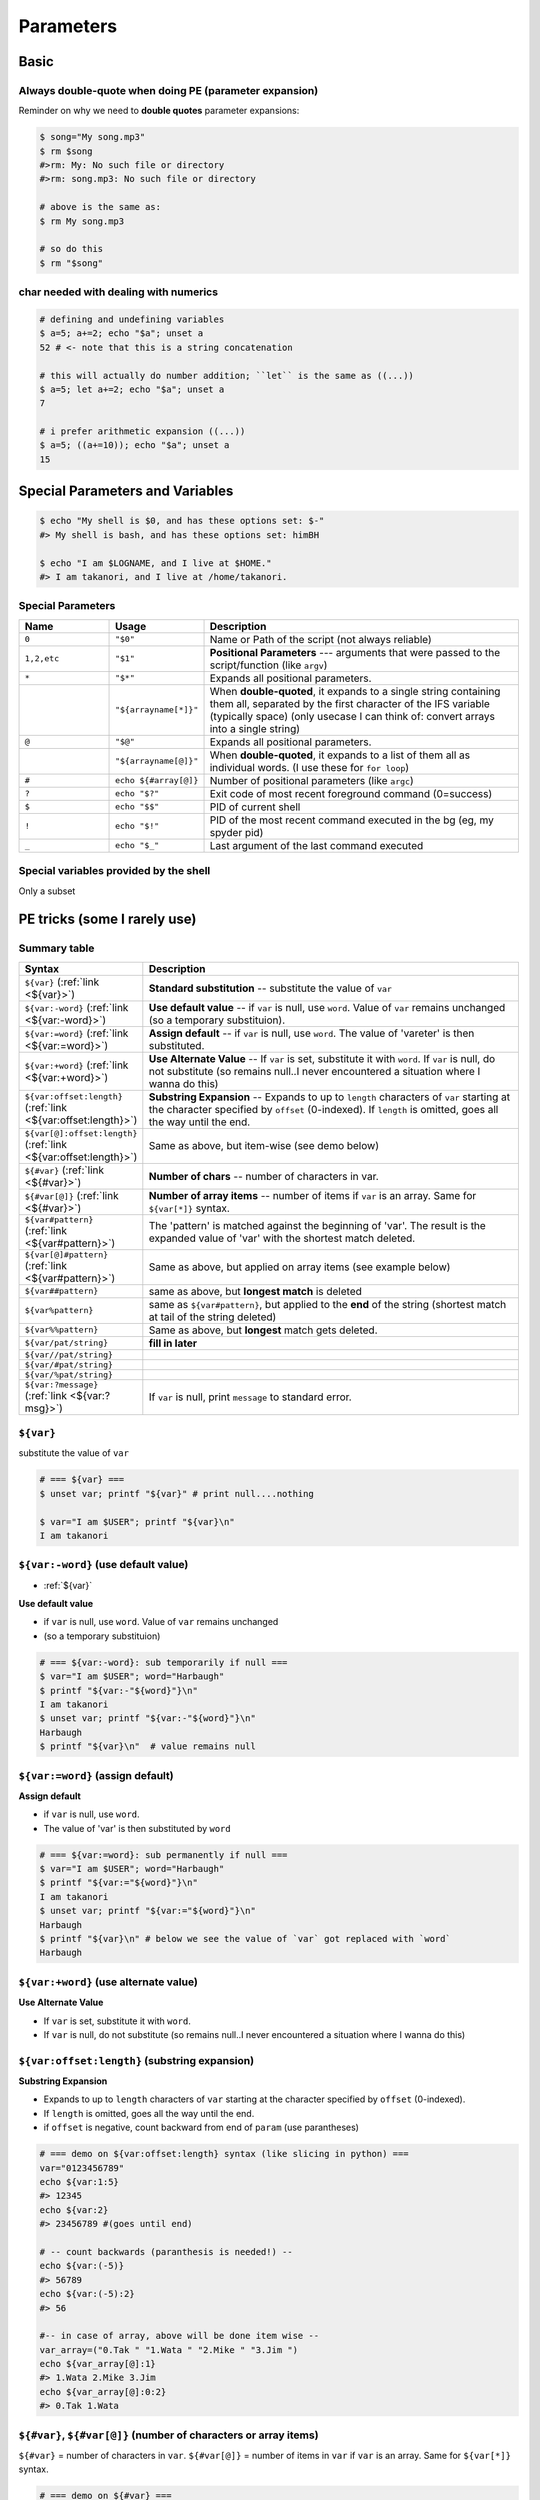 Parameters
""""""""""
#####
Basic
#####

*******************************************************
Always double-quote when doing PE (parameter expansion)
*******************************************************
Reminder on why we need to **double quotes** parameter expansions:

.. code-block:: bash

    $ song="My song.mp3"
    $ rm $song
    #>rm: My: No such file or directory
    #>rm: song.mp3: No such file or directory

    # above is the same as:
    $ rm My song.mp3

    # so do this
    $ rm "$song"

**************************************
char needed with dealing with numerics
**************************************
.. code-block:: bash

    # defining and undefining variables
    $ a=5; a+=2; echo "$a"; unset a
    52 # <- note that this is a string concatenation

    # this will actually do number addition; ``let`` is the same as ((...))
    $ a=5; let a+=2; echo "$a"; unset a
    7

    # i prefer arithmetic expansion ((...))
    $ a=5; ((a+=10)); echo "$a"; unset a
    15

################################
Special Parameters and Variables
################################
.. code-block:: bash

    $ echo "My shell is $0, and has these options set: $-"
    #> My shell is bash, and has these options set: himBH

    $ echo "I am $LOGNAME, and I live at $HOME."
    #> I am takanori, and I live at /home/takanori.

.. _special_param:

******************
Special Parameters
******************
.. list-table:: 
    :header-rows: 1
    :widths: 20,20,70

    * - Name
      - Usage
      - Description

    * - ``0``
      - ``"$0"``
      - Name or Path of the script (not always reliable)

    * - ``1,2,etc``
      - ``"$1"``
      - **Positional Parameters** --- arguments that were passed to the script/function (like ``argv``)
      
    * - ``*``
      - ``"$*"``
      - Expands all positional parameters. 
    * - 
      - ``"${arrayname[*]}"``
      - When **double-quoted**, it expands to a single string containing them all, separated by the first character of the IFS variable (typically space) (only usecase I can think of: convert arrays into a single string)

    * - ``@``
      - ``"$@"``
      - Expands all positional parameters. 
    * - 
      - ``"${arrayname[@]}"``
      - When **double-quoted**, it expands to a list of them all as individual words. (I use these for ``for loop``)
      
    * - ``#``
      - ``echo ${#array[@]}``
      - Number of positional parameters (like ``argc``)

    * - ``?``
      - ``echo "$?"``
      - Exit code of most recent foreground command (0=success)

    * - ``$``
      - ``echo "$$"``
      - PID of current shell

    * - ``!``
      - ``echo "$!"``
      - PID of the most recent command executed in the bg (eg, my spyder pid)

    * - ``_``
      - ``echo "$_"``
      - Last argument of the last command executed


***************************************
Special variables provided by the shell
***************************************
Only a subset

.. code-block:: bash
    :linenos:
      
    $ echo "BASH_VERSION = ${BASH_VERSION}"
    #>BASH_VERSION = 4.3.11(1)-release
    
    $ echo "HOSTNAME = ${HOSTNAME}"
    #>HOSTNAME = sbia-pc125

    $ echo "LOGNAME = ${LOGNAME}"
    #LOGNAME = takanori

    # PID of the parent process of this shell
    $ echo "PPID = ${PPID}"       
    #>PPID = 15290

    $ echo "PWD = ${PWD}"
    #>PWD = /home/takanori/Dropbox/git/snippet/source/tutorials

    # random number between 0-32767
    $ echo "RANDOM = ${RANDOM}"   
    #>RANDOM = 24644

    # number of char that'll fit in one line in your terminal window (changes as i adjust window size)
    $ echo "COLUMNS = ${COLUMNS}" 
    #>COLUMNS = 147

    # number of lines that'll fit in one line in your terminal window (changes as i adjust window size)
    $ echo "LINES = ${LINES}"     
    #>LINES = 31

    $ echo "HOME = ${HOME}"
    #>HOME = /home/takanori

    # A colon-separated list of paths that will be searched to find a command
    $ echo "PATH = ${PATH}"       
    #>PATH = /home/takanori/anaconda2/bin:/usr/local/bin/protoc:/usr/local/cuda-6.5/bin:/home/takanori/anaconda2/bin:/usr/local/bin/protoc:/usr/local/cuda-6.5/bin:/usr/local/sbin:/usr/local/bin:/usr/sbin:/usr/bin:/sbin:/bin:/usr/games:/usr/local/games:/home/takanori/Dropbox/git/configs_master/bin:/home/takanori/mybin/itksnap-3.2.0-20141023-Linux-x86_64/bin/:/usr/local/MATLAB/R2013a/bin:/home/takanori/abin:/usr/local/cuda-6.5/bin:/home/takanori/mybin/Slicer-4.4.0-linux-amd64:/home/takanori/mybin/ImageJ:/home/takanori/mybin/spark-2.0.0-bin-hadoop2.7/bin:/home/takanori/Dropbox/git/configs_master/bin:/home/takanori/mybin/itksnap-3.2.0-20141023-Linux-x86_64/bin/:/usr/local/MATLAB/R2013a/bin:/home/takanori/abin:/usr/local/cuda-6.5/bin:/home/takanori/mybin/Slicer-4.4.0-linux-amd64:/home/takanori/mybin/ImageJ:/home/takanori/mybin/spark-2.0.0-bin-hadoop2.7/bin
    
    # prompt string1 (formatting of shell prompt)
    $ echo "PS1 = ${PS1}"         
    #>PS1 = $ 

    # prompt string2 (formatting of line warap in shell prompt)
    $ echo "PS2 = ${PS2}"         
    #>PS2 = > 

    # the directory that is used to store temporary files (by the shell).
    $ echo "TMPDIR = ${TMPDIR}"   
    #>TMPDIR = 
    
    
#############################
PE tricks (some I rarely use)
#############################
*************
Summary table
*************
.. list-table:: 
    :header-rows: 1
    :widths: 20,70

    * - Syntax
      - Description

    * - ``${var}`` (:ref:`link <${var}>`)
      - **Standard substitution** -- substitute the value of ``var``

    * - ``${var:-word}`` (:ref:`link <${var:-word}>`)
      - **Use default value** -- if ``var`` is null, use ``word``. Value of ``var`` remains unchanged (so a temporary substituion).
    
    * - ``${var:=word}`` (:ref:`link <${var:=word}>`)
      - **Assign default** -- if ``var`` is null, use ``word``. The value of 'vareter' is then substituted. 
    
    * - ``${var:+word}`` (:ref:`link <${var:+word}>`)
      - **Use Alternate Value** -- If ``var`` is set, substitute it with ``word``.  If ``var`` is null, do not substitute (so remains null..I never encountered a situation where I wanna do this)
        
    * - ``${var:offset:length}`` (:ref:`link <${var:offset:length}>`)
      - **Substring Expansion** --  Expands to up to ``length`` characters of ``var`` starting at the character specified by ``offset`` (0-indexed). If ``length`` is omitted, goes all the way until the end.        
    * - ``${var[@]:offset:length}`` (:ref:`link <${var:offset:length}>`)
      - Same as above, but item-wise (see demo below)
        
    * - ``${#var}`` (:ref:`link <${#var}>`)
      - **Number of chars** -- number of characters in var.       

    * - ``${#var[@]}`` (:ref:`link <${#var}>`)
      - **Number of array items** -- number of items if ``var`` is an array. Same for ``${var[*]}`` syntax.
        
    * - ``${var#pattern}`` (:ref:`link <${var#pattern}>`)
      - The 'pattern' is matched against the beginning of 'var'. The result is the expanded value of 'var' with the shortest match deleted.    

    * - ``${var[@]#pattern}`` (:ref:`link <${var#pattern}>`)
      - Same as above, but applied on array items (see example below)
        
    * - ``${var##pattern}``
      - same as above, but **longest match** is deleted
            
    * - ``${var%pattern}``
      - same as ``${var#pattern}``, but applied to the **end** of the string (shortest match at tail of the string deleted)
            
    * - ``${var%%pattern}``
      - Same as above, but **longest** match gets deleted.

    * - ``${var/pat/string}``
      - **fill in later**
            
    * - ``${var//pat/string}``
      - 
                
    * - ``${var/#pat/string}``
      - 
                
    * - ``${var/%pat/string}``
      - 
                
    * - ``${var:?message}`` (:ref:`link <${var:?msg}>`)
      - If ``var`` is null, print ``message`` to standard error.

.. _${var}:

**********
``${var}``
**********
substitute the value of ``var``

.. code-block:: bash

    # === ${var} ===
    $ unset var; printf "${var}" # print null....nothing

    $ var="I am $USER"; printf "${var}\n"
    I am takanori

.. _${var:-word}:

************************************
``${var:-word}`` (use default value)
************************************
- :ref:`${var}`

**Use default value**

- if ``var`` is null, use ``word``. Value of ``var`` remains unchanged
- (so a temporary substituion)

.. code-block:: bash

    # === ${var:-word}: sub temporarily if null ===
    $ var="I am $USER"; word="Harbaugh"
    $ printf "${var:-"${word}"}\n"
    I am takanori
    $ unset var; printf "${var:-"${word}"}\n"
    Harbaugh
    $ printf "${var}\n"  # value remains null

.. _${var:=word}:

*********************************
``${var:=word}`` (assign default)
*********************************
**Assign default** 

- if ``var`` is null, use ``word``. 
- The value of 'var' is then substituted by ``word``
    
.. code-block:: bash

    # === ${var:=word}: sub permanently if null ===
    $ var="I am $USER"; word="Harbaugh"
    $ printf "${var:="${word}"}\n"
    I am takanori
    $ unset var; printf "${var:="${word}"}\n"
    Harbaugh
    $ printf "${var}\n" # below we see the value of `var` got replaced with `word`
    Harbaugh

.. _${var:+word}:

**************************************
``${var:+word}`` (use alternate value)
**************************************
**Use Alternate Value**

- If ``var`` is set, substitute it with ``word``.  
- If ``var`` is null, do not substitute (so remains null..I never encountered a situation where I wanna do this)
        
.. _${var:offset:length}:

**********************************************
``${var:offset:length}`` (substring expansion)
**********************************************
**Substring Expansion**

- Expands to up to ``length`` characters of ``var`` starting at the character specified by ``offset`` (0-indexed). 
- If ``length`` is omitted, goes all the way until the end.
- if ``offset`` is negative, count backward from end of ``param`` (use parantheses)

.. code-block:: bash

    # === demo on ${var:offset:length} syntax (like slicing in python) ===
    var="0123456789"
    echo ${var:1:5}
    #> 12345
    echo ${var:2}
    #> 23456789 #(goes until end)

    # -- count backwards (paranthesis is needed!) --
    echo ${var:(-5)}
    #> 56789
    echo ${var:(-5):2}
    #> 56 

    #-- in case of array, above will be done item wise --
    var_array=("0.Tak " "1.Wata " "2.Mike " "3.Jim ")
    echo ${var_array[@]:1}
    #> 1.Wata 2.Mike 3.Jim
    echo ${var_array[@]:0:2}
    #> 0.Tak 1.Wata


.. _${#var}:

*****************************************************************
``${#var}``, ``${#var[@]}`` (number of characters or array items)
*****************************************************************
``${#var}`` = number of characters in ``var``.
``${#var[@]}`` = number of items in ``var`` if ``var`` is an array. Same for ``${var[*]}`` syntax.

.. code-block:: bash

    # === demo on ${#var} ===
    var="I am tired of this"
    echo "${#var}"
    #> 18 # (number of charcters)
    echo "${#var[@]}"
    #> 1
    echo "${#var[*]}"
    #> 1

    var=(I am "an array")
    echo "${#var}"
    #> 1 # (not 100% sure why...)
    echo "${#var[@]}"
    #> 3 # number of list items
    echo "${#var[*]}"
    #> 3 # number of list ittems

.. _${var#pattern}:

*****************************************************
``${var#pattern}`` (delete beginning of str if match)
*****************************************************
.. code-block:: bash

    # === demo on ${var#pattern} ===
    var="I love Michgian Football"
    echo "${var#I love M}"  # delete if beginning matches
    #> ichgian Football
    echo "${var#love}"    # nothing happens if no matching occurs
    #> I love Michgian Football

    #-- if var is an array, this will be done for each item --
    var_array=("I love Michigan" "I love Stanford" "I hate *SU")
    echo "${var_array#I love}" # <- only applies to the first item
    #>  Michigan
    echo "${var_array[@]#I love}"
    #>  Michigan  Stanford I hate *SU


.. _${var:?msg}:

*************************************
``${var:?msg}`` (print msg to stderr)
*************************************
If ``var`` is null, print ``message`` to standard error.
    
.. code-block:: bash

    # === ${var:?msg} send stderr if null ===
    $ ERR_MSG="OH NO!"
    $ a='hello'; echo "${a:?"${ERR_MSG}"}"
    hello
    $ unset a; echo "${a:?"${ERR_MSG}"}"
    bash: a: OH NO!
    $ unset a; $ echo "${a:?ERR_MSG}"
    bash: a: ERR_MSG




    

